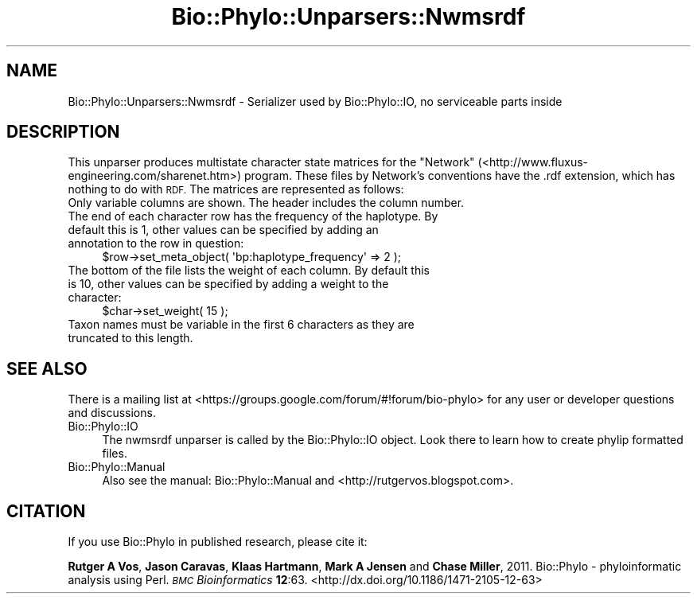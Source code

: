 .\" Automatically generated by Pod::Man 4.09 (Pod::Simple 3.35)
.\"
.\" Standard preamble:
.\" ========================================================================
.de Sp \" Vertical space (when we can't use .PP)
.if t .sp .5v
.if n .sp
..
.de Vb \" Begin verbatim text
.ft CW
.nf
.ne \\$1
..
.de Ve \" End verbatim text
.ft R
.fi
..
.\" Set up some character translations and predefined strings.  \*(-- will
.\" give an unbreakable dash, \*(PI will give pi, \*(L" will give a left
.\" double quote, and \*(R" will give a right double quote.  \*(C+ will
.\" give a nicer C++.  Capital omega is used to do unbreakable dashes and
.\" therefore won't be available.  \*(C` and \*(C' expand to `' in nroff,
.\" nothing in troff, for use with C<>.
.tr \(*W-
.ds C+ C\v'-.1v'\h'-1p'\s-2+\h'-1p'+\s0\v'.1v'\h'-1p'
.ie n \{\
.    ds -- \(*W-
.    ds PI pi
.    if (\n(.H=4u)&(1m=24u) .ds -- \(*W\h'-12u'\(*W\h'-12u'-\" diablo 10 pitch
.    if (\n(.H=4u)&(1m=20u) .ds -- \(*W\h'-12u'\(*W\h'-8u'-\"  diablo 12 pitch
.    ds L" ""
.    ds R" ""
.    ds C` ""
.    ds C' ""
'br\}
.el\{\
.    ds -- \|\(em\|
.    ds PI \(*p
.    ds L" ``
.    ds R" ''
.    ds C`
.    ds C'
'br\}
.\"
.\" Escape single quotes in literal strings from groff's Unicode transform.
.ie \n(.g .ds Aq \(aq
.el       .ds Aq '
.\"
.\" If the F register is >0, we'll generate index entries on stderr for
.\" titles (.TH), headers (.SH), subsections (.SS), items (.Ip), and index
.\" entries marked with X<> in POD.  Of course, you'll have to process the
.\" output yourself in some meaningful fashion.
.\"
.\" Avoid warning from groff about undefined register 'F'.
.de IX
..
.if !\nF .nr F 0
.if \nF>0 \{\
.    de IX
.    tm Index:\\$1\t\\n%\t"\\$2"
..
.    if !\nF==2 \{\
.        nr % 0
.        nr F 2
.    \}
.\}
.\" ========================================================================
.\"
.IX Title "Bio::Phylo::Unparsers::Nwmsrdf 3"
.TH Bio::Phylo::Unparsers::Nwmsrdf 3 "2014-02-08" "perl v5.26.2" "User Contributed Perl Documentation"
.\" For nroff, turn off justification.  Always turn off hyphenation; it makes
.\" way too many mistakes in technical documents.
.if n .ad l
.nh
.SH "NAME"
Bio::Phylo::Unparsers::Nwmsrdf \- Serializer used by Bio::Phylo::IO, no serviceable parts inside
.SH "DESCRIPTION"
.IX Header "DESCRIPTION"
This unparser produces multistate character state matrices for the \*(L"Network\*(R" 
(<http://www.fluxus\-engineering.com/sharenet.htm>) program. These files by Network's 
conventions have the .rdf extension, which has nothing to do with \s-1RDF.\s0 The matrices are
represented as follows:
.IP "Only variable columns are shown. The header includes the column number." 4
.IX Item "Only variable columns are shown. The header includes the column number."
.PD 0
.IP "The end of each character row has the frequency of the haplotype. By default this is 1, other values can be specified by adding an annotation to the row in question:" 4
.IX Item "The end of each character row has the frequency of the haplotype. By default this is 1, other values can be specified by adding an annotation to the row in question:"
.PD
.Vb 1
\&        $row\->set_meta_object( \*(Aqbp:haplotype_frequency\*(Aq => 2 );
.Ve
.IP "The bottom of the file lists the weight of each column. By default this is 10, other values can be specified by adding a weight to the character:" 4
.IX Item "The bottom of the file lists the weight of each column. By default this is 10, other values can be specified by adding a weight to the character:"
.Vb 1
\&        $char\->set_weight( 15 );
.Ve
.IP "Taxon names must be variable in the first 6 characters as they are truncated to this length." 4
.IX Item "Taxon names must be variable in the first 6 characters as they are truncated to this length."
.SH "SEE ALSO"
.IX Header "SEE ALSO"
There is a mailing list at <https://groups.google.com/forum/#!forum/bio\-phylo> 
for any user or developer questions and discussions.
.IP "Bio::Phylo::IO" 4
.IX Item "Bio::Phylo::IO"
The nwmsrdf unparser is called by the Bio::Phylo::IO object.
Look there to learn how to create phylip formatted files.
.IP "Bio::Phylo::Manual" 4
.IX Item "Bio::Phylo::Manual"
Also see the manual: Bio::Phylo::Manual and <http://rutgervos.blogspot.com>.
.SH "CITATION"
.IX Header "CITATION"
If you use Bio::Phylo in published research, please cite it:
.PP
\&\fBRutger A Vos\fR, \fBJason Caravas\fR, \fBKlaas Hartmann\fR, \fBMark A Jensen\fR
and \fBChase Miller\fR, 2011. Bio::Phylo \- phyloinformatic analysis using Perl.
\&\fI\s-1BMC\s0 Bioinformatics\fR \fB12\fR:63.
<http://dx.doi.org/10.1186/1471\-2105\-12\-63>
